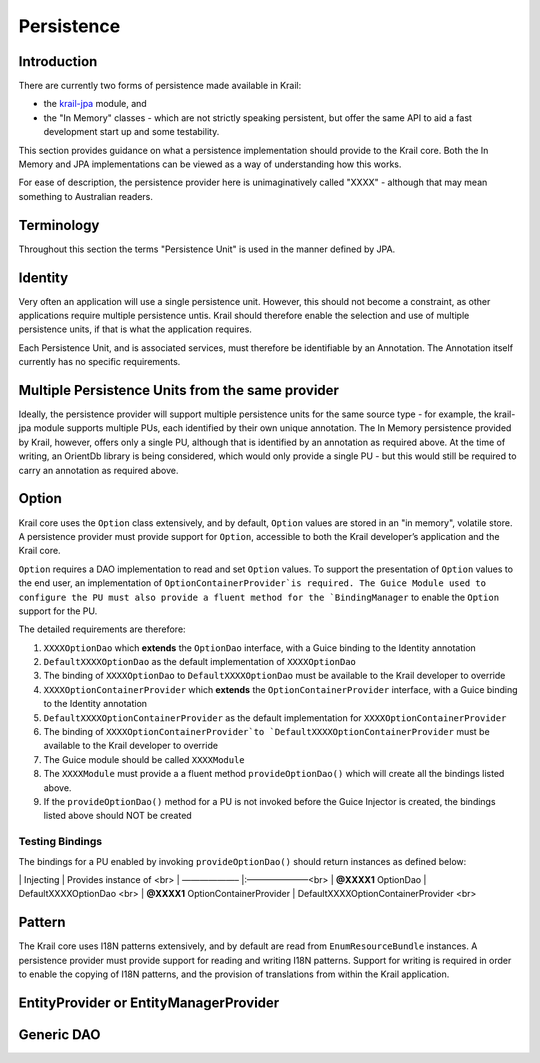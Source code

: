 ===========
Persistence
===========

Introduction
============

There are currently two forms of persistence made available in Krail:

-  the `krail-jpa <https://github.com/davidsowerby/krail-jpa>`__ module,
   and

-  the "In Memory" classes - which are not strictly speaking persistent,
   but offer the same API to aid a fast development start up and some
   testability.

This section provides guidance on what a persistence implementation
should provide to the Krail core. Both the In Memory and JPA
implementations can be viewed as a way of understanding how this works.

For ease of description, the persistence provider here is
unimaginatively called "XXXX" - although that may mean something to
Australian readers.

Terminology
===========

Throughout this section the terms "Persistence Unit" is used in the
manner defined by JPA.

Identity
========

Very often an application will use a single persistence unit. However,
this should not become a constraint, as other applications require
multiple persistence untis. Krail should therefore enable the selection
and use of multiple persistence units, if that is what the application
requires.

Each Persistence Unit, and is associated services, must therefore be
identifiable by an Annotation. The Annotation itself currently has no
specific requirements.

Multiple Persistence Units from the same provider
=================================================

Ideally, the persistence provider will support multiple persistence
units for the same source type - for example, the krail-jpa module
supports multiple PUs, each identified by their own unique annotation.
The In Memory persistence provided by Krail, however, offers only a
single PU, although that is identified by an annotation as required
above. At the time of writing, an OrientDb library is being considered,
which would only provide a single PU - but this would still be required
to carry an annotation as required above.

Option
======

Krail core uses the ``Option`` class extensively, and by default,
``Option`` values are stored in an "in memory", volatile store. A
persistence provider must provide support for ``Option``, accessible to
both the Krail developer’s application and the Krail core.

``Option`` requires a DAO implementation to read and set ``Option``
values. To support the presentation of ``Option`` values to the end
user, an implementation of ``OptionContainerProvider`is required.
The Guice Module used to configure the PU must also provide a fluent method for the `BindingManager``
to enable the ``Option`` support for the PU.

The detailed requirements are therefore:

1. ``XXXXOptionDao`` which **extends** the ``OptionDao`` interface, with
   a Guice binding to the Identity annotation

2. ``DefaultXXXXOptionDao`` as the default implementation of
   ``XXXXOptionDao``

3. The binding of ``XXXXOptionDao`` to ``DefaultXXXXOptionDao`` must be
   available to the Krail developer to override

4. ``XXXXOptionContainerProvider`` which **extends** the
   ``OptionContainerProvider`` interface, with a Guice binding to the
   Identity annotation

5. ``DefaultXXXXOptionContainerProvider`` as the default implementation
   for ``XXXXOptionContainerProvider``

6. The binding of
   ``XXXXOptionContainerProvider`to `DefaultXXXXOptionContainerProvider``
   must be available to the Krail developer to override

7. The Guice module should be called ``XXXXModule``

8. The ``XXXXModule`` must provide a a fluent method
   ``provideOptionDao()`` which will create all the bindings listed
   above.

9. If the ``provideOptionDao()`` method for a PU is not invoked before
   the Guice Injector is created, the bindings listed above should NOT
   be created

Testing Bindings
----------------

The bindings for a PU enabled by invoking ``provideOptionDao()`` should
return instances as defined below:

\| Injecting \| Provides instance of <br> \| ——————– \|:———————<br> \|
**@XXXX1** OptionDao \| DefaultXXXXOptionDao <br> \| **@XXXX1**
OptionContainerProvider \| DefaultXXXXOptionContainerProvider <br>

Pattern
=======

The Krail core uses I18N patterns extensively, and by default are read
from ``EnumResourceBundle`` instances. A persistence provider must
provide support for reading and writing I18N patterns. Support for
writing is required in order to enable the copying of I18N patterns, and
the provision of translations from within the Krail application.

EntityProvider or EntityManagerProvider
=======================================

Generic DAO
===========
